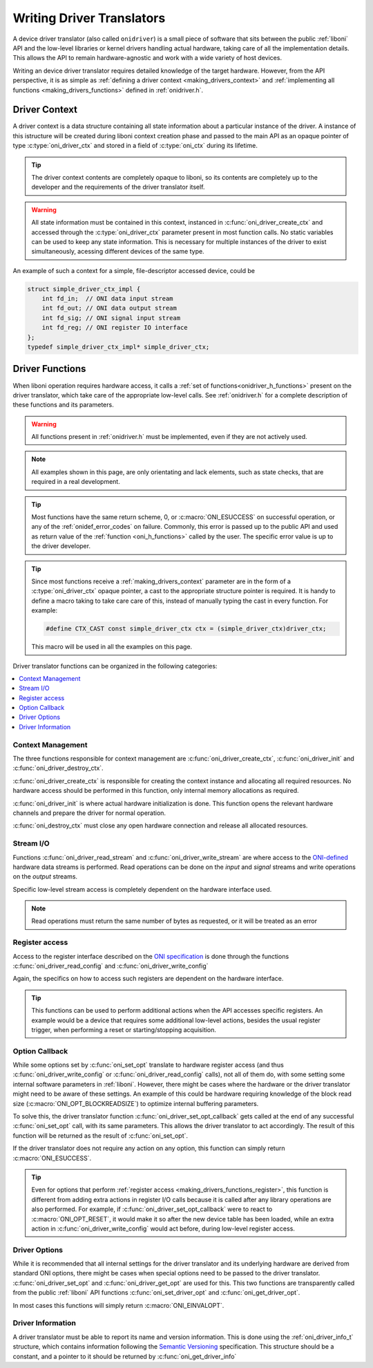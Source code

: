 .. default-domain:: c

.. _making_drivers:

Writing Driver Translators
==========================================
A device driver translator (also called ``onidriver``) is a small piece of
software that sits between the public :ref:`liboni` API and the low-level
libraries or kernel drivers handling actual hardware, taking care of all the
implementation details. This allows the API to remain hardware-agnostic and
work with a wide variety of host devices.

Writing an device driver translator requires detailed knowledge of the target
hardware. However, from the API perspective, it is as simple as :ref:`defining
a driver context <making_drivers_context>` and :ref:`implementing all functions
<making_drivers_functions>` defined in :ref:`onidriver.h`.

.. _making_drivers_context:

Driver Context
-----------------------
A driver context is a data structure containing all state information about a
particular instance of the driver. A instance of this istructure will be
created during liboni context creation phase and passed to the main API as an
opaque pointer of type :c:type:`oni_driver_ctx` and stored in a field of
:c:type:`oni_ctx` during its lifetime.

.. tip:: The driver context contents are completely opaque to liboni, so
    its contents are completely up to the developer and the requirements
    of the driver translator itself.

.. warning:: All state information must be contained in this context, instanced
    in :c:func:`oni_driver_create_ctx` and accessed through the :c:type:`oni_driver_ctx`
    parameter present in most function calls. No static variables can be used to
    keep any state information. This is necessary for multiple instances of the driver
    to exist simultaneously, acessing different devices of the same type.

An example of such a context for a simple, file-descriptor accessed device,
could be

.. code-block:: c

    struct simple_driver_ctx_impl {
        int fd_in;  // ONI data input stream
        int fd_out; // ONI data output stream
        int fd_sig; // ONI signal input stream
        int fd_reg; // ONI register IO interface
    };
    typedef simple_driver_ctx_impl* simple_driver_ctx;

.. _making_drivers_functions:

Driver Functions
--------------------------

When liboni operation requires hardware access, it calls a :ref:`set of
functions<onidriver_h_functions>` present on the driver translator, which take
care of the appropriate low-level calls.  See :ref:`onidriver.h` for a complete
description of these functions and its parameters.

.. warning:: All functions present in :ref:`onidriver.h` must be implemented, even if
    they are not actively used.

.. note:: All examples shown in this page, are only orientating and lack
    elements, such as state checks, that are required in a real development.

.. tip:: Most functions have the same return scheme, 0, or :c:macro:`ONI_ESUCCESS`
    on successful operation, or any of the :ref:`onidef_error_codes` on failure.
    Commonly, this error is passed up to the public API and used as return value
    of the :ref:`function <oni_h_functions>` called by the user. The specific
    error value is up to the driver developer.

.. tip:: Since most functions receive a :ref:`making_drivers_context` parameter
    are in the form of a :c:type:`oni_driver_ctx` opaque pointer, a cast to the
    appropriate structure pointer is required. It is handy to define a macro
    taking to take care care of this, instead of manually typing the cast in
    every function. For example:

    .. code-block:: c

        #define CTX_CAST const simple_driver_ctx ctx = (simple_driver_ctx)driver_ctx;

    This macro will be used in all the examples on this page.

Driver translator functions can be organized in the following categories:

.. contents:: :local:

.. _making_drivers_functions_ctx_management:

Context Management
******************************
The three functions responsible for context management are
:c:func:`oni_driver_create_ctx`, :c:func:`oni_driver_init` and
:c:func:`oni_driver_destroy_ctx`.

:c:func:`oni_driver_create_ctx` is responsible for creating the context
instance and allocating all required resources. No hardware access should be
performed in this function, only internal memory allocations as required.

:c:func:`oni_driver_init` is where actual hardware initialization is done. This
function opens the relevant hardware channels and prepare the driver for normal
operation.

:c:func:`oni_destroy_ctx` must close any open hardware connection and release
all allocated resources.

.. code-block:: c
    :caption: Context managment examples

    oni_driver_ctx oni_driver_create_ctx()
    {
        simple_driver_ctx ctx = calloc(1,sizeof(simple_driver_ctx_impl));
        return ctx;
    }

    int oni_driver_init(oni_driver_ctx driver_ctx, int host_idx)
    {
        CTX_CAST;
        ctx->fd_in = open("/dev/instr",O_RDONLY);
        ctx->fs_out = open("/dev/outstr",O_WRONLY);
        ...
        return ONI_ESUCCESS;
    }

    int oni_driver_destroy_ctx(oni_driver_ctx)
    {
        CTX_CAST;
        close(ctx->fd_in);
        close(ctx->fd_out);
        ...
        free(ctx);
        return ONI_ESUCCESS;
    }

.. _making_drivers_functions_stream_io:

Stream I/O
********************
Functions :c:func:`oni_driver_read_stream` and
:c:func:`oni_driver_write_stream` are where access to the `ONI-defined
<https://github.com/open-ephys/ONI>`_ hardware data streams is performed.  Read
operations can be done on the *input* and *signal* streams and write operations
on the *output* streams.

Specific low-level stream access is completely dependent on the hardware
interface used.

.. code-block:: c
    :caption: Example stream I/O implementation

    int oni_driver_read_stream(oni_driver_ctx driver_ctx, oni_read_stream_t stream, void *data, size_t size)
    {
        CTX_CAST;
        if (stream == ONI_READ_STREAM_DATA) return read(ctx->fd_in, data, size);
        else if (stream == ONI_READ_STREAM_SIGNAL) return read(ctx->fd_sig, data, size);
        else return ONI_EPATHINVALID
    }

    int oni_driver_write_stream(oni_driver_ctx driver_ctx, oni_write_stream_t stream, const char *data, size_t size)
    {
        CTX_CAST;
        if (stream == ONI_WRITE_STREAM_DATA) return write(ctx->fs_out, data, size);
        else return ONI_EPATHINVALID;
    }

.. note:: Read operations must return the same number of bytes as requested, or it will be treated as an error

.. _making_drivers_functions_register:

Register access
*************************************
Access to the register interface described on the `ONI specification <https://github.com/open-ephys/ONI>`_
is done through the functions :c:func:`oni_driver_read_config` and :c:func:`oni_driver_write_config`

Again, the specifics on how to access such registers are dependent on the hardware interface.

.. tip:: This functions can be used to perform additional actions when the API accesses specific registers.
    An example would be a device that requires some additional low-level actions, besides the usual register
    trigger, when performing a reset or starting/stopping acquisition.

.. code-block:: c
    :caption: Examples of register access

    int oni_driver_read_config(oni_driver_ctx driver_ctx, oni_config_t config, oni_reg_val_t *value)
    {
        CTX_CAST;
        lseek(ctx->fd_reg,reg_to_address(config));
        read(ctx->fd_reg,value,sizeof(oni_reg_val_t));
        return ONI_ESUCCESS;
    }

    int oni_driver_write_config(oni_driver_ctx driver_ctx, oni_config_t config, oni_reg_val_t value)
    {
        //Example of using this function to perform additional low-level actions
        if (config == ONI_CONFIG_RESET && value != 0) ioctl(ctx->fd_reg, CUSTOM_IOCTL_RESET);

        lseek(ctx->fd_reg,reg_to_address(config));
        write(ctx->fd_reg,&value,sizeof(oni_reg_val_t));
    }


.. _making_drivers_functions_callback:

Option Callback
***********************
While some options set by :c:func:`oni_set_opt` translate to hardware register
access (and thus :c:func:`oni_driver_write_config` or
:c:func:`oni_driver_read_config` calls), not all of them do, with some setting
some internal software parameters in :ref:`liboni`. However, there might be
cases where the hardware or the driver translator might need to be aware of
these settings. An example of this could be hardware requiring knowledge of the
block read size (:c:macro:`ONI_OPT_BLOCKREADSIZE`) to optimize internal
buffering parameters.

To solve this, the driver translator function
:c:func:`oni_driver_set_opt_callback` gets called at the end of any successful
:c:func:`oni_set_opt` call, with its same parameters. This allows the driver
translator to act accordingly. The result of this function will be returned as
the result of :c:func:`oni_set_opt`.

If the driver translator does not require any action on any option, this
function can simply return :c:macro:`ONI_ESUCCESS`.

.. tip:: Even for options that perform :ref:`register access
    <making_drivers_functions_register>`, this function is different from
    adding extra actions in register I/O calls because it is called after any
    library operations are also performed. For example, if
    :c:func:`oni_driver_set_opt_callback` were to react to
    :c:macro:`ONI_OPT_RESET`, it would make it so after the new device table
    has been loaded, while an extra action in :c:func:`oni_driver_write_config`
    would act before, during low-level register access.

.. code-block:: c
    :caption: Example post-option callback

    int oni_driver_set_opt_callback(oni_driver_ctx driver_ctx, int oni_option, const void *value, size_t option_len)
    {
        //Example of a device requiring reacting to changed on block read size
        CTX_CAST;
        if (oni_option == ONI_OPT_BLOCKREADSIZE)
        {
            oni_size_t size = *(oni_size_t*)value;
            ioctl(ctx->fd_in, CUSTOM_IOCTL_BLOCKREAD, size);
        }
        return ONI_ESUCCESS;
    }

.. _making_drivers_functions_opts:

Driver Options
*****************************
While it is recommended that all internal settings for the driver translator
and its underlying hardware are derived from standard ONI options, there might
be cases when special options need to be passed to the driver translator.
:c:func:`oni_driver_set_opt` and :c:func:`oni_driver_get_opt` are used for
this. This two functions are transparently called from the public :ref:`liboni`
API functions :c:func:`oni_set_driver_opt` and :c:func:`oni_get_driver_opt`.

In most cases this functions will simply return :c:macro:`ONI_EINVALOPT`.

.. _making_drivers_functions_info:

Driver Information
****************************
A driver translator must be able to report its name and version information.
This is done using the :ref:`oni_driver_info_t` structure, which contains
information following the `Semantic Versioning <https://semver.org/>`_
specification. This structure should be a constant, and a pointer to it should
be returned by :c:func:`oni_get_driver_info`

.. code-block:: c
    :caption: Example implemention

    const oni_driver_info_t oni_driver_info = {
        .name = "simple",
        .major = 1,
        .minor = 0,
        .patch = 0,
        .pre_release = NULL
    };

    const oni_driver_info_t* oni_driver_info()
    {
        return &driverInfo;
    }


